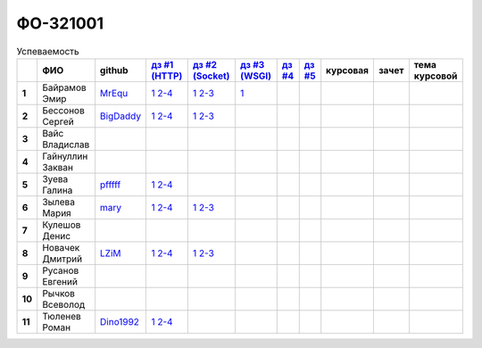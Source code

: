 ФО-321001
=========

.. list-table:: Успеваемость
   :header-rows: 1
   :stub-columns: 1

   * -
     - ФИО
     - github
     - |dz1|_
     - |dz2|_
     - |dz3|_
     - |dz4|_
     - |dz5|_
     - курсовая
     - зачет
     - тема курсовой
   * - 1
     - Байрамов Эмир
     - MrEqu_
     - |1.dz1.1|_ |1.dz1.2-4|_
     - |1.dz2.1|_ |1.dz2.2-3|_
     - |1.dz3.1|_ 
     -
     -
     -
     -
     -
   * - 2
     - Бессонов Сергей
     - BigDaddy_
     - |2.dz1.1|_ |2.dz1.2-4|_
     - |2.dz2.1|_ |2.dz2.2-3|_
     -
     -
     -
     -
     -
     -
   * - 3
     - Вайс Владислав
     -
     -
     -
     -
     -
     -
     -
     -
     -
   * - 4
     - Гайнуллин Закван
     -
     -
     -
     -
     -
     -
     -
     -
     -
   * - 5
     - Зуева Галина
     - pfffff_
     - |5.dz1.1|_ |5.dz1.2-4|_
     -
     -
     -
     -
     -
     -
     -
   * - 6
     - Зылева Мария
     - mary_
     - |6.dz1.1|_ |6.dz1.2-4|_
     - |6.dz2.1|_ |6.dz2.2-3|_
     -
     -
     -
     -
     -
     -
   * - 7
     - Кулешов Денис
     -
     -
     -
     -
     -
     -
     -
     -
     -
   * - 8
     - Новачек Дмитрий
     - LZiM_
     - |8.dz1.1|_ |8.dz1.2-4|_
     - |8.dz2.1|_ |8.dz2.2-3|_
     -
     -
     -
     -
     -
     -
   * - 9
     - Русанов Евгений
     -
     -
     -
     -
     -
     -
     -
     -
     -
   * - 10
     - Рычков Всеволод
     -
     -
     -
     -
     -
     -
     -
     -
     -
   * - 11
     - Тюленев Роман
     - Dino1992_
     - |11.dz1.1|_ |11.dz1.2-4|_
     - 
     -
     -
     -
     -
     -
     -

.. CheckPoints

.. |dz1| replace:: дз #1 (HTTP)
.. |dz2| replace:: дз #2 (Socket)
.. |dz3| replace:: дз #3 (WSGI)
.. |dz4| replace:: дз #4
.. |dz5| replace:: дз #5
.. _dz1: http://lectureswww.readthedocs.org/ru/latest/3.kpd/_checkpoint.html
.. _dz2: http://lectureswww.readthedocs.org/ru/latest/4.net/_checkpoint.html
.. _dz3: http://lectureswww.readthedocs.org/ru/latest/5.web.server/_checkpoint.html
.. _dz4:
.. _dz5:

.. GitHub

.. _pfffff: https://github.com/Pfffff
.. _BigDaddy: https://github.com/BigDaddy1337
.. _MrEqu: https://github.com/MrEqu
.. _mary: https://github.com/maryekb94
.. _LZiM: https://github.com/LZIM-94
.. _Dino1992: https://github.com/Dino1992


.. Домашняя работа #1

.. |5.dz1.1| replace:: 1
.. _5.dz1.1: https://github.com/Pfffff/my1stRepo
.. |5.dz1.2-4| replace:: 2-4
.. _5.dz1.2-4: https://gist.github.com/Pfffff/1e98a42b88040f703948

.. |2.dz1.1| replace:: 1
.. _2.dz1.1: https://github.com/BigDaddy1337/WEB/tree/master/myproject
.. |2.dz1.2-4| replace:: 2-4
.. _2.dz1.2-4: https://gist.github.com/BigDaddy1337

.. |8.dz1.1| replace:: 1
.. _8.dz1.1: https://github.com/LZIM-94/MyProject1
.. |8.dz1.2-4| replace:: 2-4
.. _8.dz1.2-4: https://gist.github.com/LZIM-94/56814294ff98532d1f18

.. |6.dz1.1| replace:: 1
.. _6.dz1.1: https://github.com/maryekb94/-1-web/tree/master/myproject
.. |6.dz1.2-4| replace:: 2-4
.. _6.dz1.2-4: https://gist.github.com/maryekb94/afcf6637e6be9d2355a9

.. |1.dz1.1| replace:: 1
.. _1.dz1.1: https://github.com/MrEqu/HomeWorks/releases/tag/homework1
.. |1.dz1.2-4| replace:: 2-4
.. _1.dz1.2-4: https://gist.github.com/MrEqu/5bdcae16620c09a46cc6

.. |1.dz2.1| replace:: 1  
.. _1.dz2.1: https://github.com/MrEqu/HomeWorks/releases/tag/homework2
.. |1.dz2.2-3| replace:: 2-3  
.. _1.dz2.2-3: https://gist.github.com/MrEqu/409f7da97ea6dc071141

.. |1.dz3.1| replace:: 1  
.. _1.dz3.1: https://github.com/MrEqu/HomeWorks/releases/tag/homework3

.. |11.dz1.1| replace:: 1 
.. _11.dz1.1: https://github.com/Dino1992/One/
.. |11.dz1.2-4| replace:: 2-4  
.. _11.dz1.2-4: https://gist.github.com/Dino1992/48cdc07c84e9ebf11542

.. |6.dz2.1| replace:: 1  
.. _6.dz2.1: https://github.com/maryekb94/-1-web/tree/master/myproject
.. |6.dz2.2-3| replace:: 2-3  
.. _6.dz2.2-3: https://gist.github.com/maryekb94/e96814a343e2822bff45

.. Домашняя работа #2

.. |2.dz2.1| replace:: 1
.. _2.dz2.1: https://github.com/BigDaddy1337/WEB/tree/master/myproject
.. |2.dz2.2-3| replace:: 2-3
.. _2.dz2.2-3: https://gist.github.com/BigDaddy1337/6141439fe387b59c9f54
.. |8.dz2.1| replace:: 1
.. _8.dz2.1: https://github.com/LZIM-94/MyProject1/tree/master/myproject
.. |8.dz2.2-3| replace:: 2-3
.. _8.dz2.2-3: https://gist.github.com/LZIM-94/94c4da57eeab64885072

.. Домашняя работа #3

.. Курсовая работа
